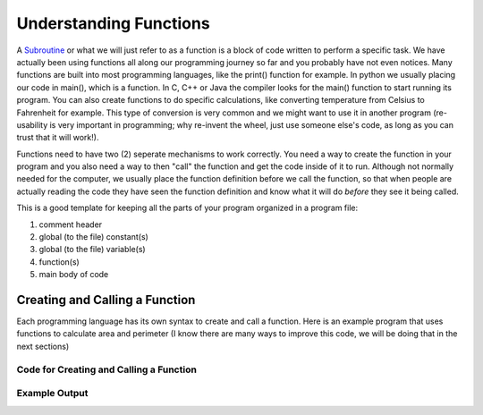 .. _understanding-functions:

Understanding Functions
=======================

A `Subroutine <https://en.wikipedia.org/wiki/Subroutine>`_ or what we will just refer to as a function is a block of code written to perform a specific task. We have actually been using functions all along our programming journey so far and you probably have not even notices. Many functions are built into most programming languages, like the print() function for example. In python we usually placing our code in main(), which is a function. In C, C++ or Java the compiler looks for the main() function to start running its program. You can also create functions to do specific calculations, like converting temperature from Celsius to Fahrenheit for example. This type of conversion is very common and we might want to use it in another program (re-usability is very important in programming; why re-invent the wheel, just use someone else's code, as long as you can trust that it will work!).

Functions need to have two (2) seperate mechanisms to work correctly. You need a way to create the function in your program and you also need a way to then "call" the function and get the code inside of it to run. Although not normally needed for the computer, we usually place the function definition before we call the function, so that when people are actually reading the code they have seen the function definition and know what it will do *before* they see it being called.

This is a good template for keeping all the parts of your program organized in a program file:

1. comment header
2. global (to the file) constant(s)
3. global (to the file) variable(s)
4. function(s)
5. main body of code

Creating and Calling a Function
--------------------------------

Each programming language has its own syntax to create and call a function. Here is an example program that uses functions to calculate area and perimeter (I know there are many ways to improve this code, we will be doing that in the next sections)

Code for Creating and Calling a Function
^^^^^^^^^^^^^^^^^^^^^^^^^^^^^^^^^^^^^^^^
.. tabs::

  .. group-tab:: C
    .. code-block:: C
      .. literalinclude:: ../../code_examples/4-Functions/1-Understanding_Functions/C/main.c
        :language: C
        :linenos:
        :emphasize-lines: 9-24, 26-41, 45-46

  .. group-tab:: C++
    .. code-block:: C++
      .. literalinclude:: ../../code_examples/4-Functions/1-Understanding_Functions/CPP/main.cpp
        :language: C++
        :linenos:
        :emphasize-lines: 9-23, 25-39, 43-44

  .. group-tab:: C#
    .. code-block:: C#
      .. literalinclude:: ../../code_examples/4-Functions/1-Understanding_Functions/CSharp/main.cs
        :language: C#
        :linenos:
        :emphasize-lines: 13-25, 27-39, 43-44

  .. group-tab:: Go
    .. code-block:: Go
      .. literalinclude:: ../../code_examples/4-Functions/1-Understanding_Functions/Go/main.go
        :language: go
        :linenos:
        :emphasize-lines: 13-26, 28-41, 45-46

  .. group-tab:: Java
    .. code-block:: Java
      .. literalinclude:: ../../code_examples/4-Functions/1-Understanding_Functions/Java/Main.java
        :language: java
        :linenos:
        :emphasize-lines: 12-30, 32-50, 66-67

  .. group-tab:: JavaScript
    .. code-block:: JavaScript
      .. literalinclude:: ../../code_examples/4-Functions/1-Understanding_Functions/JavaScript/main.js
        :language: javascript
        :linenos:
        :emphasize-lines: 9-19, 21-31, 34-35

  .. group-tab:: Python
    .. code-block:: Python
      .. literalinclude:: ../../code_examples/4-Functions/1-Understanding_Functions/Python/main.py
        :language: python
        :linenos:
        :emphasize-lines: 9-21, 24-36, 43-44

Example Output
^^^^^^^^^^^^^^
.. image:: ../../code_examples/4-Functions/1-Understanding_Functions/vhs.gif
   :alt: Code example output
   :align: left
